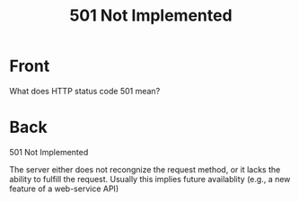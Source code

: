 :PROPERTIES:
:ANKI_DECK: Web Dev
:ANKI_NOTE_TYPE: Basic
:ANKI_TAGS: web development http
:ANKI_NOTE_ID: 1645480945970
:ID:       b59873a5-4caa-45e4-930c-08e5f095931d
:END:
* Front
#+title: 501 Not Implemented
What does HTTP status code 501 mean?
* Back
501 Not Implemented

The server either does not recongnize the request method, or it lacks the ability to fulfill the request. Usually this implies future availablity (e.g., a new feature of a web-service API)
